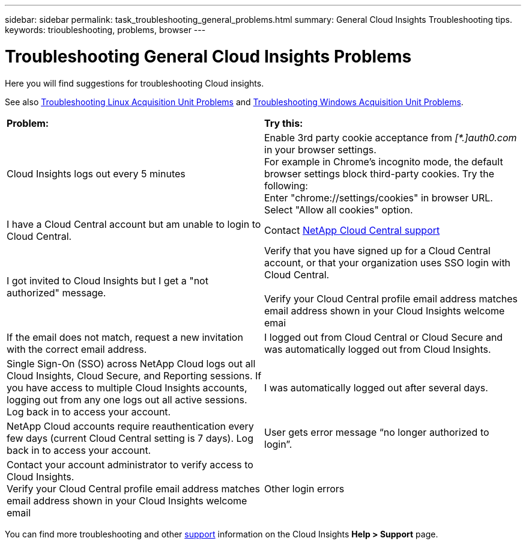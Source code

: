 ---
sidebar: sidebar
permalink: task_troubleshooting_general_problems.html
summary: General Cloud Insights Troubleshooting tips.
keywords: trioubleshooting, problems, browser
---

= Troubleshooting General Cloud Insights Problems

:toc: macro
:hardbreaks:
:toclevels: 1
:nofooter:
:icons: font
:linkattrs:
:imagesdir: ./media/

[.lead]
Here you will find suggestions for troubleshooting Cloud insights. 

See also link:task_troubleshooting_linux_acquisition_unit_problems.html[Troubleshooting Linux Acquisition Unit Problems] and link:task_troubleshooting_windows_acquisition_unit_problems.html[Troubleshooting Windows Acquisition Unit Problems].

|===
|*Problem:* | *Try this:* 
|Cloud Insights logs out every 5 minutes
|Enable 3rd party cookie acceptance from _[*.]auth0.com_ in your browser settings. 
For example in Chrome's incognito mode, the default browser settings block third-party cookies. Try the following:
Enter "chrome://settings/cookies" in browser URL.
Select "Allow all cookies" option.

|I have a Cloud Central account but am unable to login to Cloud Central.
|Contact link:concept_requesting_support.html[NetApp Cloud Central support] 

|I got invited to Cloud Insights but I get a "not authorized" message.
|Verify that you have signed up for a Cloud Central account, or that your organization uses SSO login with Cloud Central.

Verify your Cloud Central profile email address matches email address shown in your Cloud Insights welcome emai|If the email does not match, request a new invitation with the correct email address.

|I logged out from Cloud Central or Cloud Secure and was automatically logged out from Cloud Insights. |Single Sign-On (SSO) across NetApp Cloud logs out all Cloud Insights, Cloud Secure, and Reporting sessions. If you have access to multiple Cloud Insights accounts, logging out from any one logs out all active sessions. Log back in to access your account.

|I was automatically logged out after several days.
|NetApp Cloud accounts require reauthentication every few days (current Cloud Central setting is 7 days). Log back in to access your account.

|User gets error message “no longer authorized to login”.
|Contact your account administrator to verify access to Cloud Insights. 
Verify your Cloud Central profile email address matches email address shown in your Cloud Insights welcome email

|Other login errors
|clear browser history and cache. 
Try with a different browser profile (i.e. Chrome - add Person).

|===

You can find more troubleshooting and other link:concept_requesting_support.html[support] information on the Cloud Insights *Help > Support* page.


